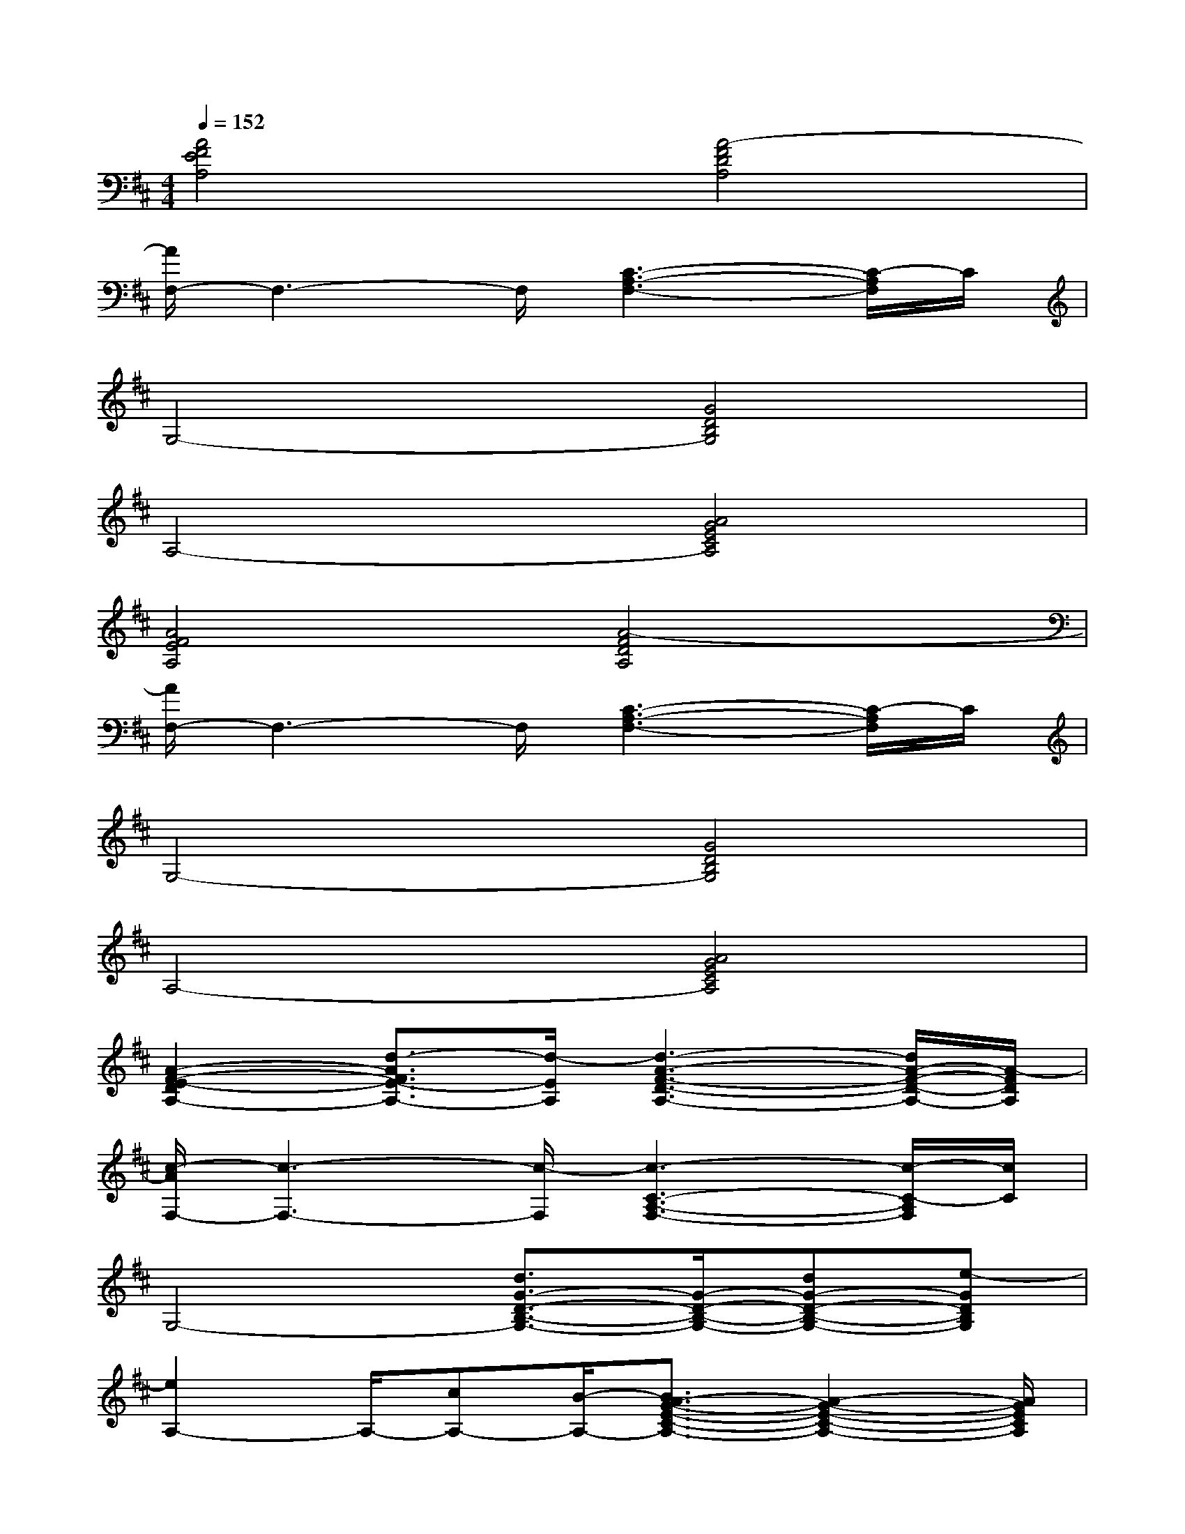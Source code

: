 X:1
T:
M:4/4
L:1/8
Q:1/4=152
K:D%2sharps
V:1
[A4F4E4A,4][A4-F4D4A,4]|
[A/2F,/2-]F,3-F,/2[C3-A,3-F,3-][C/2-A,/2F,/2]C/2|
G,4-[G4D4B,4G,4]|
A,4-[A4G4E4C4A,4]|
[A4F4E4A,4][A4-F4D4A,4]|
[A/2F,/2-]F,3-F,/2[C3-A,3-F,3-][C/2-A,/2F,/2]C/2|
G,4-[G4D4B,4G,4]|
A,4-[A4G4E4C4A,4]|
[A2-F2-E2-D2A,2-][d3/2-A3/2F3/2E3/2-A,3/2-][d/2-E/2A,/2][d3-A3-F3-D3-A,3-][d/2A/2-F/2-D/2-A,/2-][A/2-F/2D/2A,/2]|
[c/2-A/2F,/2-][c3-F,3-][c/2-F,/2][c3-C3-A,3-F,3-][c/2-C/2-A,/2F,/2][c/2C/2]|
G,4-[d3/2G3/2-D3/2-B,3/2-G,3/2-][G/2-D/2-B,/2-G,/2-][dG-D-B,-G,-][e-GDB,G,]|
[e2A,2-]A,/2-[cA,-][B/2-A,/2-][B3/2A3/2-G3/2-E3/2-C3/2-A,3/2-][A2-G2-E2-C2-A,2-][A/2G/2E/2C/2A,/2]|
[A2-F2-E2-A,2-][d2-A2F2E2A,2][d3A3-F3-D3-A,3-][A-FDA,]|
[c/2-A/2F,/2-][c3/2F,3/2-]F,2[C3-A,3-F,3-][C/2-A,/2F,/2]C/2|
G,4-[dG-D-B,-G,-][G-D-B,-G,-][dG-D-B,-G,-][e-GDB,G,]|
[e2A,2-][cA,-][B-A,-][B2A2-G2-E2-C2-A,2-][A2-G2E2C2A,2]